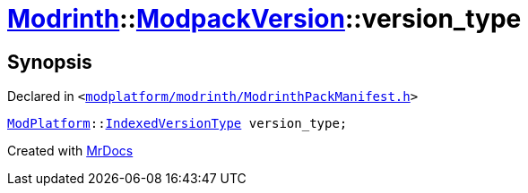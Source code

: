 [#Modrinth-ModpackVersion-version_type]
= xref:Modrinth.adoc[Modrinth]::xref:Modrinth/ModpackVersion.adoc[ModpackVersion]::version&lowbar;type
:relfileprefix: ../../
:mrdocs:


== Synopsis

Declared in `&lt;https://github.com/PrismLauncher/PrismLauncher/blob/develop/launcher/modplatform/modrinth/ModrinthPackManifest.h#L88[modplatform&sol;modrinth&sol;ModrinthPackManifest&period;h]&gt;`

[source,cpp,subs="verbatim,replacements,macros,-callouts"]
----
xref:ModPlatform.adoc[ModPlatform]::xref:ModPlatform/IndexedVersionType.adoc[IndexedVersionType] version&lowbar;type;
----



[.small]#Created with https://www.mrdocs.com[MrDocs]#

